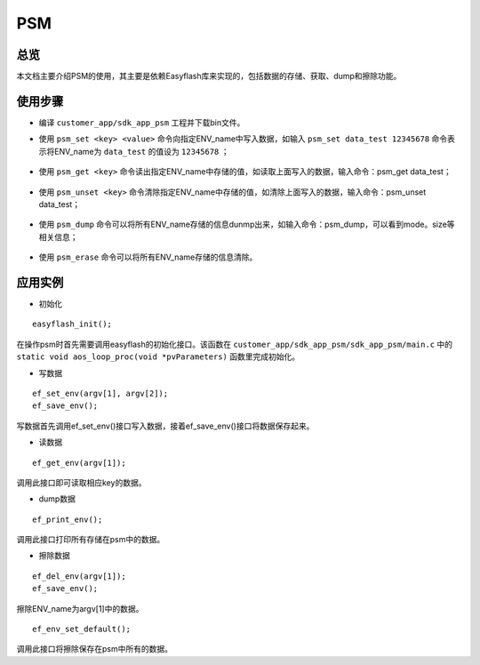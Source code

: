.. _psm-index:

PSM
==================

总览
------

本文档主要介绍PSM的使用，其主要是依赖Easyflash库来实现的，包括数据的存储、获取、dump和擦除功能。

使用步骤
-----------
- 编译 ``customer_app/sdk_app_psm`` 工程并下载bin文件。
- 使用 ``psm_set <key> <value>`` 命令向指定ENV_name中写入数据，如输入 ``psm_set data_test 12345678`` 命令表示将ENV_name为 ``data_test`` 的值设为 ``12345678`` ；

  .. figure:: imgs/image1.png
     :alt: 

- 使用 ``psm_get <key>``  命令读出指定ENV_name中存储的值，如读取上面写入的数据，输入命令：psm_get data_test；

  .. figure:: imgs/image2.png
     :alt:

- 使用 ``psm_unset <key>`` 命令清除指定ENV_name中存储的值，如清除上面写入的数据，输入命令：psm_unset data_test；

  .. figure:: imgs/image3.png
     :alt:

- 使用 ``psm_dump`` 命令可以将所有ENV_name存储的信息dunmp出来，如输入命令：psm_dump，可以看到mode。size等相关信息；

  .. figure:: imgs/image4.png
     :alt:

- 使用 ``psm_erase`` 命令可以将所有ENV_name存储的信息清除。

  .. figure:: imgs/image5.png
     :alt:

应用实例
----------

- 初始化

::

    easyflash_init();

在操作psm时首先需要调用easyflash的初始化接口。该函数在 ``customer_app/sdk_app_psm/sdk_app_psm/main.c`` 中的 ``static void aos_loop_proc(void *pvParameters)`` 函数里完成初始化。

- 写数据

::

    ef_set_env(argv[1], argv[2]);
    ef_save_env();

写数据首先调用ef_set_env()接口写入数据，接着ef_save_env()接口将数据保存起来。

- 读数据

::

    ef_get_env(argv[1]);

调用此接口即可读取相应key的数据。

- dump数据

::

    ef_print_env();

调用此接口打印所有存储在psm中的数据。

- 擦除数据

::
    
    ef_del_env(argv[1]);
    ef_save_env();

擦除ENV_name为argv[1]中的数据。

::
    
    ef_env_set_default();

调用此接口将擦除保存在psm中所有的数据。

